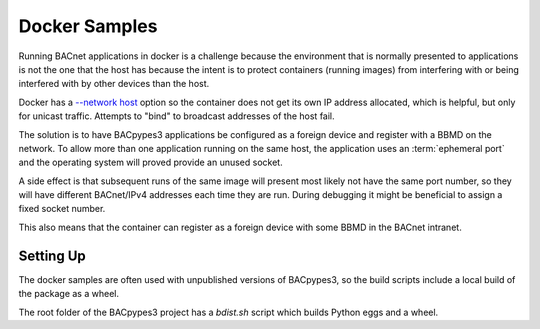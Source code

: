 .. docker samples

Docker Samples
==============

Running BACnet applications in docker is a challenge because the
environment that is normally presented to applications is not the
one that the host has because the intent is to protect containers
(running images) from interfering with or being interfered with
by other devices than the host.

Docker has a `\-\-network host <https://docs.docker.com/network/host/>`_
option so the container does not get its own IP address allocated,
which is helpful, but only for unicast traffic.  Attempts to "bind" to
broadcast addresses of the host fail.

The solution is to have BACpypes3 applications be configured as
a foreign device and register with a BBMD on the network.  To allow
more than one application running on the same host, the application
uses an :term:`ephemeral port` and the operating system will proved
provide an unused socket.

A side effect is that subsequent runs of the same image will present
most likely not have the same port number, so they will have different
BACnet/IPv4 addresses each time they are run.  During debugging it
might be beneficial to assign a fixed socket number.

This also means that the container can register as a foreign device
with some BBMD in the BACnet intranet.

Setting Up
----------

The docker samples are often used with unpublished versions of
BACpypes3, so the build scripts include a local build of the
package as a wheel.

The root folder of the BACpypes3 project has a `bdist.sh` script
which builds Python eggs and a wheel.

